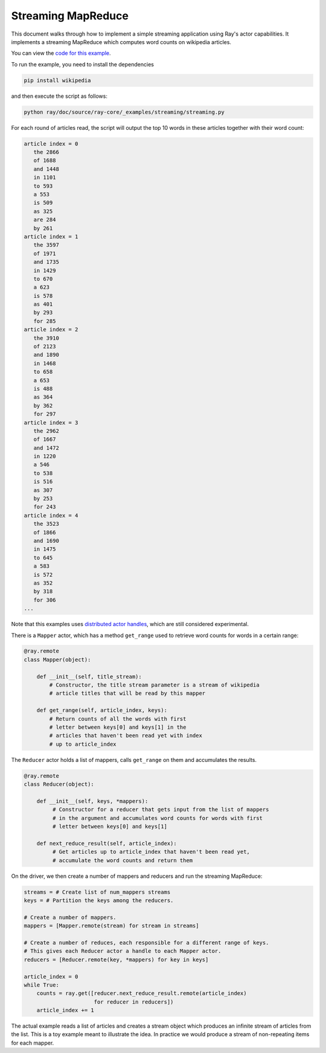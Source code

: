 Streaming MapReduce
===================

This document walks through how to implement a simple streaming application
using Ray's actor capabilities. It implements a streaming MapReduce which
computes word counts on wikipedia articles.

You can view the `code for this example`_.

.. _`code for this example`: https://github.com/ray-project/ray/tree/master/doc/source/ray-core/_examples/streaming

To run the example, you need to install the dependencies

.. code-block:: bash

  pip install wikipedia


and then execute the script as follows:

.. code-block:: bash

  python ray/doc/source/ray-core/_examples/streaming/streaming.py

For each round of articles read, the script will output
the top 10 words in these articles together with their word count:

.. code-block:: text

  article index = 0
     the 2866
     of 1688
     and 1448
     in 1101
     to 593
     a 553
     is 509
     as 325
     are 284
     by 261
  article index = 1
     the 3597
     of 1971
     and 1735
     in 1429
     to 670
     a 623
     is 578
     as 401
     by 293
     for 285
  article index = 2
     the 3910
     of 2123
     and 1890
     in 1468
     to 658
     a 653
     is 488
     as 364
     by 362
     for 297
  article index = 3
     the 2962
     of 1667
     and 1472
     in 1220
     a 546
     to 538
     is 516
     as 307
     by 253
     for 243
  article index = 4
     the 3523
     of 1866
     and 1690
     in 1475
     to 645
     a 583
     is 572
     as 352
     by 318
     for 306
  ...

Note that this examples uses `distributed actor handles`_, which are still
considered experimental.

.. _`distributed actor handles`: http://docs.ray.io/en/master/actors.html

There is a ``Mapper`` actor, which has a method ``get_range`` used to retrieve
word counts for words in a certain range:

.. code-block:: python

  @ray.remote
  class Mapper(object):

      def __init__(self, title_stream):
          # Constructor, the title stream parameter is a stream of wikipedia
          # article titles that will be read by this mapper

      def get_range(self, article_index, keys):
          # Return counts of all the words with first
          # letter between keys[0] and keys[1] in the
          # articles that haven't been read yet with index
          # up to article_index

The ``Reducer`` actor holds a list of mappers, calls ``get_range`` on them
and accumulates the results.

.. code-block:: python

  @ray.remote
  class Reducer(object):

      def __init__(self, keys, *mappers):
           # Constructor for a reducer that gets input from the list of mappers
           # in the argument and accumulates word counts for words with first
           # letter between keys[0] and keys[1]

      def next_reduce_result(self, article_index):
           # Get articles up to article_index that haven't been read yet,
           # accumulate the word counts and return them

On the driver, we then create a number of mappers and reducers and run the
streaming MapReduce:

.. code-block:: python

  streams = # Create list of num_mappers streams
  keys = # Partition the keys among the reducers.

  # Create a number of mappers.
  mappers = [Mapper.remote(stream) for stream in streams]

  # Create a number of reduces, each responsible for a different range of keys.
  # This gives each Reducer actor a handle to each Mapper actor.
  reducers = [Reducer.remote(key, *mappers) for key in keys]

  article_index = 0
  while True:
      counts = ray.get([reducer.next_reduce_result.remote(article_index)
                        for reducer in reducers])
      article_index += 1

The actual example reads a list of articles and creates a stream object which
produces an infinite stream of articles from the list. This is a toy example
meant to illustrate the idea. In practice we would produce a stream of
non-repeating items for each mapper.
